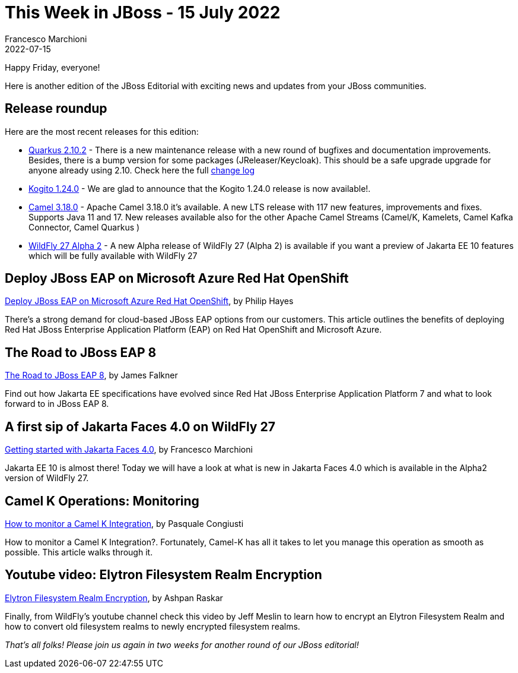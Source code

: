 = This Week in JBoss - 15 July 2022
Francesco Marchioni
2022-07-15
:tags: quarkus, kubernetes, java, infinispan, jakarta ee, wildfly, ansible, azure app service

Happy Friday, everyone!

Here is another edition of the JBoss Editorial with exciting news and updates from your JBoss communities.

== Release roundup

Here are the most recent releases for this edition:

[square]
* link:https://quarkus.io/blog/quarkus-2-10-2-final-released/[Quarkus 2.10.2] - There is a new maintenance release with a new round of bugfixes and documentation improvements. Besides, there is a bump version for some packages (JReleaser/Keycloak). This should be a safe upgrade upgrade for anyone already using 2.10. Check here the full link:https://github.com/quarkusio/quarkus/releases/tag/2.10.2.Final[change log]

* link:https://github.com/kiegroup/kogito-images/releases[Kogito 1.24.0] - We are glad to announce that the Kogito 1.24.0 release is now available!.

* link:https://camel.apache.org/download/[Camel 3.18.0] - Apache Camel 3.18.0 it's available. A new LTS release with 117 new features, improvements and fixes. Supports Java 11 and 17. New releases available also for the other Apache Camel Streams (Camel/K, Kamelets, Camel Kafka Connector, Camel Quarkus )  

* link:https://www.wildfly.org/downloads/[WildFly 27 Alpha 2] - A new Alpha release of WildFly 27 (Alpha 2) is available if you want a preview of Jakarta EE 10 features which will be fully available with WildFly 27  


== Deploy JBoss EAP on Microsoft Azure Red Hat OpenShift

link:https://developers.redhat.com/articles/2022/07/06/deploy-jboss-eap-microsoft-azure-red-hat-openshift[Deploy JBoss EAP on Microsoft Azure Red Hat OpenShift], by Philip Hayes

There's a strong demand for cloud-based JBoss EAP options from our customers. This article outlines the benefits of deploying Red Hat JBoss Enterprise Application Platform (EAP) on Red Hat OpenShift and Microsoft Azure. 

== The Road to JBoss EAP 8

link:https://developers.redhat.com/articles/2022/06/24/road-jboss-eap-8[The Road to JBoss EAP 8], by James Falkner

Find out how Jakarta EE specifications have evolved since Red Hat JBoss Enterprise Application Platform 7 and what to look forward to in JBoss EAP 8. 


== A first sip of Jakarta Faces 4.0 on WildFly 27

link:http://www.mastertheboss.com/java-ee/jsf/getting-started-with-jsf-4-0-on-wildfly-27/[Getting started with Jakarta Faces 4.0], by Francesco Marchioni

Jakarta EE 10 is almost there! Today we will have a look at what is new in Jakarta Faces 4.0 which is available in the Alpha2 version of WildFly 27.

== Camel K Operations: Monitoring

link:https://camel.apache.org/blog/2022/07/camel-k-monitoring-ops/[How to monitor a Camel K Integration], by Pasquale Congiusti

How to monitor a Camel K Integration?. Fortunately, Camel-K has all it takes to let you manage this operation as smooth as possible. This article walks through it.

== Youtube video: Elytron Filesystem Realm Encryption

link:https://www.youtube.com/watch?v=1K92tit2uCk[Elytron Filesystem Realm Encryption], by Ashpan Raskar

Finally, from WildFly's youtube channel check this video by Jeff Meslin to learn how to encrypt an Elytron Filesystem Realm and how to convert old filesystem realms to newly encrypted filesystem realms.


_That's all folks! Please join us again in two weeks for another round of our JBoss editorial!_
